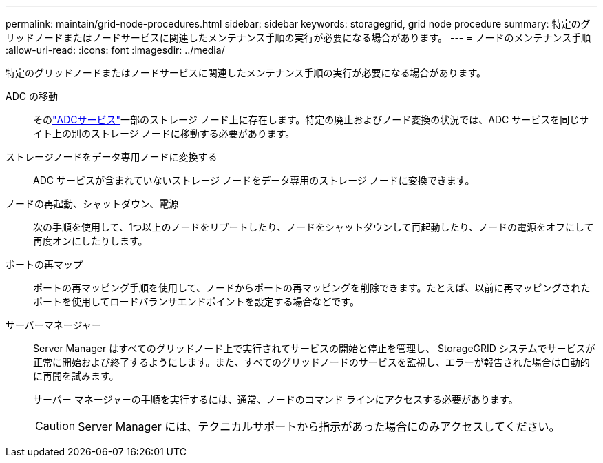 ---
permalink: maintain/grid-node-procedures.html 
sidebar: sidebar 
keywords: storagegrid, grid node procedure 
summary: 特定のグリッドノードまたはノードサービスに関連したメンテナンス手順の実行が必要になる場合があります。 
---
= ノードのメンテナンス手順
:allow-uri-read: 
:icons: font
:imagesdir: ../media/


[role="lead"]
特定のグリッドノードまたはノードサービスに関連したメンテナンス手順の実行が必要になる場合があります。

ADC の移動:: そのlink:../maintain/understanding-adc-service-quorum.html["ADCサービス"]一部のストレージ ノード上に存在します。特定の廃止およびノード変換の状況では、ADC サービスを同じサイト上の別のストレージ ノードに移動する必要があります。
ストレージノードをデータ専用ノードに変換する:: ADC サービスが含まれていないストレージ ノードをデータ専用のストレージ ノードに変換できます。
ノードの再起動、シャットダウン、電源:: 次の手順を使用して、1つ以上のノードをリブートしたり、ノードをシャットダウンして再起動したり、ノードの電源をオフにして再度オンにしたりします。
ポートの再マップ:: ポートの再マッピング手順を使用して、ノードからポートの再マッピングを削除できます。たとえば、以前に再マッピングされたポートを使用してロードバランサエンドポイントを設定する場合などです。
サーバーマネージャー:: Server Manager はすべてのグリッドノード上で実行されてサービスの開始と停止を管理し、 StorageGRID システムでサービスが正常に開始および終了するようにします。また、すべてのグリッドノードのサービスを監視し、エラーが報告された場合は自動的に再開を試みます。
+
--
サーバー マネージャーの手順を実行するには、通常、ノードのコマンド ラインにアクセスする必要があります。


CAUTION: Server Manager には、テクニカルサポートから指示があった場合にのみアクセスしてください。

--

